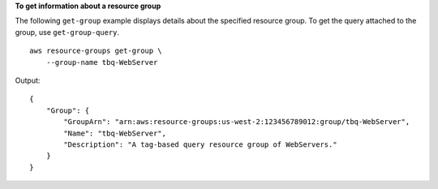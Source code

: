 **To get information about a resource group**

The following ``get-group`` example displays details about the specified resource group. To get the query attached to the group, use ``get-group-query``. ::

    aws resource-groups get-group \
        --group-name tbq-WebServer

Output::

    {
        "Group": {
            "GroupArn": "arn:aws:resource-groups:us-west-2:123456789012:group/tbq-WebServer",
            "Name": "tbq-WebServer",
            "Description": "A tag-based query resource group of WebServers."
        }
    }
